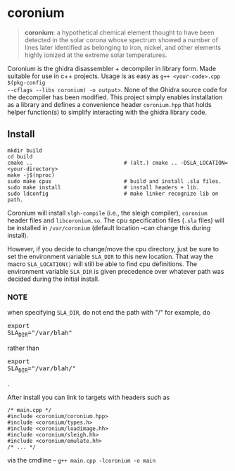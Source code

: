 * coronium

#+begin_quote
*coronium*: a hypothetical chemical element thought to have been detected in the
solar corona whose spectrum showed a number of lines later identified as
belonging to iron, nickel, and other elements highly ionized at the extreme
solar temperatures.
#+end_quote

Coronium is the ghidra disassembler + decompiler in library form. Made suitable
for use in c++ projects. Usage is as easy as =g++ <your-code>.cpp $(pkg-config
--cflags --libs coronium) -o output>=. None of the Ghidra source code for the
decompiler has been modified. This project simply enables installation as a
library and defines a convenience header =coronium.hpp= that holds helper
function(s) to simplify interacting with the ghidra library code.

** Install
#+begin_src shell
  mkdir build
  cd build
  cmake ..                             # (alt.) cmake .. -DSLA_LOCATION=<your-directory>
  make -j$(nproc)
  sudo make cpus                       # build and install .sla files.
  sudo make install                    # install headers + lib.
  sudo ldconfig                        # make linker recognize lib on path.
#+end_src

Coronium will install =slgh-compile= (i.e., the sleigh compiler), =coronium=
header files and =libcoronium.so=. The cpu specification files (=.sla= files)
will be installed in =/var/coronium= (default location --can change this during
install).

However, if you decide to change/move the cpu directory, just be sure to set the
environment variable =SLA_DIR= to this new location. That way the macro
=SLA_LOCATION()= will still be able to find cpu definitions. The environment
variable =SLA_DIR= is given precedence over whatever path was decided during the
initial install.

*** NOTE
    when specifying =SLA_DIR=, do not end the path with "/" for example, do
@@html:<pre>@@export SLA_DIR="​/var​/blah"@@html:</pre>@@ rather than
@@html:<pre>@@export SLA_DIR="​/var/blah​/"@@html:</pre>@@.

After install you can link to targets with headers such as
#+begin_src c++
  /* main.cpp */
  #include <coronium/coronium.hpp>
  #include <coronium/types.h>
  #include <coronium/loadimage.hh>
  #include <coronium/sleigh.hh>
  #include <coronium/emulate.hh>
  /* ... */  
#+end_src

via the cmdline -- =g++ main.cpp -lcoronium -o main=
